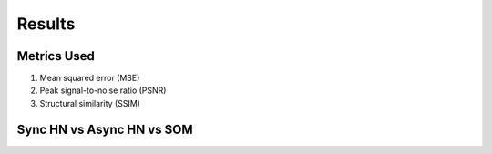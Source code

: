 ##############
Results
##############

Metrics Used
*******************
#. Mean squared error (MSE)
#. Peak signal-to-noise ratio (PSNR)
#. Structural similarity (SSIM)


Sync HN vs Async HN vs SOM
****************************

